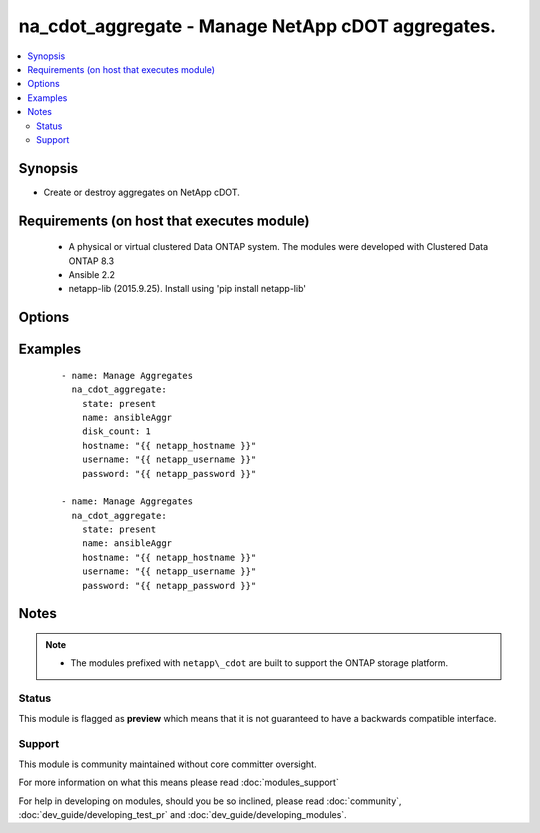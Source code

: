 .. _na_cdot_aggregate:


na_cdot_aggregate - Manage NetApp cDOT aggregates.
++++++++++++++++++++++++++++++++++++++++++++++++++

.. versionadded:: 2.3


.. contents::
   :local:
   :depth: 2


Synopsis
--------

* Create or destroy aggregates on NetApp cDOT.


Requirements (on host that executes module)
-------------------------------------------

  * A physical or virtual clustered Data ONTAP system. The modules were developed with Clustered Data ONTAP 8.3
  * Ansible 2.2
  * netapp-lib (2015.9.25). Install using 'pip install netapp-lib'


Options
-------

.. raw:: html

    <table border=1 cellpadding=4>
    <tr>
    <th class="head">parameter</th>
    <th class="head">required</th>
    <th class="head">default</th>
    <th class="head">choices</th>
    <th class="head">comments</th>
    </tr>
                <tr><td>disk_count<br/><div style="font-size: small;"></div></td>
    <td>no</td>
    <td></td>
        <td></td>
        <td><div>Number of disks to place into the aggregate, including parity disks.</div><div>The disks in this newly-created aggregate come from the spare disk pool.</div><div>The smallest disks in this pool join the aggregate first, unless the <code>disk-size</code> argument is provided.</div><div>Either <code>disk-count</code> or <code>disks</code> must be supplied. Range [0..2^31-1].</div><div>Required when <code>state=present</code>.</div>        </td></tr>
                <tr><td>hostname<br/><div style="font-size: small;"></div></td>
    <td>yes</td>
    <td></td>
        <td></td>
        <td><div>The hostname or IP address of the ONTAP instance.</div>        </td></tr>
                <tr><td>name<br/><div style="font-size: small;"></div></td>
    <td>yes</td>
    <td></td>
        <td></td>
        <td><div>The name of the aggregate to manage.</div>        </td></tr>
                <tr><td>password<br/><div style="font-size: small;"></div></td>
    <td>yes</td>
    <td></td>
        <td></td>
        <td><div>Password for the specified user.</div>        </td></tr>
                <tr><td>state<br/><div style="font-size: small;"></div></td>
    <td>yes</td>
    <td></td>
        <td><ul><li>present</li><li>absent</li></ul></td>
        <td><div>Whether the specified aggregate should exist or not.</div>        </td></tr>
                <tr><td>username<br/><div style="font-size: small;"></div></td>
    <td>yes</td>
    <td></td>
        <td></td>
        <td><div>This can be a Cluster-scoped or SVM-scoped account, depending on whether a Cluster-level or SVM-level API is required. For more information, please read the documentation <a href='https://goo.gl/BRu78Z'>https://goo.gl/BRu78Z</a>.</div>        </td></tr>
        </table>
    </br>



Examples
--------

 ::

    - name: Manage Aggregates
      na_cdot_aggregate:
        state: present
        name: ansibleAggr
        disk_count: 1
        hostname: "{{ netapp_hostname }}"
        username: "{{ netapp_username }}"
        password: "{{ netapp_password }}"
    
    - name: Manage Aggregates
      na_cdot_aggregate:
        state: present
        name: ansibleAggr
        hostname: "{{ netapp_hostname }}"
        username: "{{ netapp_username }}"
        password: "{{ netapp_password }}"


Notes
-----

.. note::
    - The modules prefixed with ``netapp\_cdot`` are built to support the ONTAP storage platform.



Status
~~~~~~

This module is flagged as **preview** which means that it is not guaranteed to have a backwards compatible interface.


Support
~~~~~~~

This module is community maintained without core committer oversight.

For more information on what this means please read :doc:`modules_support`


For help in developing on modules, should you be so inclined, please read :doc:`community`, :doc:`dev_guide/developing_test_pr` and :doc:`dev_guide/developing_modules`.
